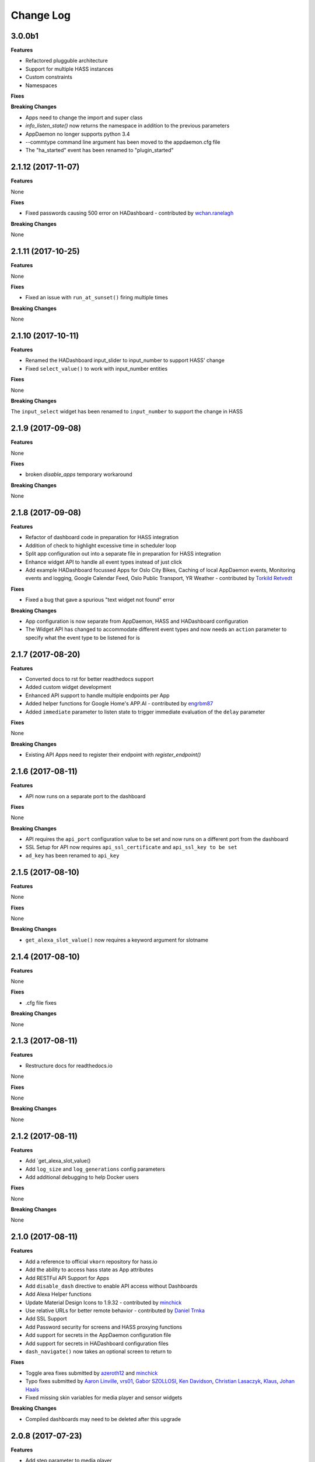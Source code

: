 Change Log
==========

3.0.0b1
------------------

**Features**

- Refactored plugguble architecture
- Support for multiple HASS instances
- Custom constraints
- Namespaces

**Fixes**

**Breaking Changes**

- Apps need to change the import and super class
- `info_listen_state()` now returns the namespace in addition to the previous parameters
- AppDaemon no longer supports python 3.4
- --commtype command line argument has been moved to the appdaemon.cfg file
- The "ha_started" event has been renamed to "plugin_started"

2.1.12 (2017-11-07)
------

**Features**

None

**Fixes**

- Fixed passwords causing 500 error on HADashboard - contributed by `wchan.ranelagh <https://community.home-assistant.io/u/wchan.ranelagh/summary>`__

**Breaking Changes**

None

2.1.11 (2017-10-25)
------

**Features**

None

**Fixes**

- Fixed an issue with ``run_at_sunset()`` firing multiple times

**Breaking Changes**

None

2.1.10 (2017-10-11)
------------------

**Features**

- Renamed the HADashboard input_slider to input_number to support HASS' change
- Fixed ``select_value()`` to work with input_number entities

**Fixes**

None

**Breaking Changes**

The ``input_select`` widget has been renamed to ``input_number`` to support the change in HASS

2.1.9 (2017-09-08)
------------------

**Features**

None

**Fixes**

- broken `disable_apps` temporary workaround

**Breaking Changes**

None

2.1.8 (2017-09-08)
------------------

**Features**

- Refactor of dashboard code in preparation for HASS integration
- Addition of check to highlight excessive time in scheduler loop
- Split app configuration out into a separate file in preparation for HASS integration
- Enhance widget API to handle all event types instead of just click
- Add example HADashboard focussed Apps for Oslo City Bikes, Caching of local AppDaemon events, Monitoring events and logging, Google Calendar Feed, Oslo Public Transport, YR Weather - contributed by `Torkild Retvedt <https://github.com/torkildr>`__

**Fixes**

- Fixed a bug that gave a spurious "text widget not found" error

**Breaking Changes**

- App configuration is now separate from AppDaemon, HASS and HADashboard configuration
- The Widget API has changed to accommodate different event types and now needs an ``action`` parameter to specify what the event type to be listened for is


2.1.7 (2017-08-20)
------------------

**Features**

- Converted docs to rst for better readthedocs support
- Added custom widget development
- Enhanced API support to handle multiple endpoints per App
- Added helper functions for Google Home's APP.AI - contributed by `engrbm87 <https://github.com/engrbm87>`__
- Added ``immediate`` parameter to listen state to trigger immediate evaluation of the ``delay`` parameter

**Fixes**

None

**Breaking Changes**

- Existing API Apps need to register their endpoint with `register_endpoint()`

2.1.6 (2017-08-11)
------------------

**Features**

-  API now runs on a separate port to the dashboard

**Fixes**

None

**Breaking Changes**

-  API requires the ``api_port`` configuration value to be set and now
   runs on a different port from the dashboard
-  SSL Setup for API now requires ``api_ssl_certificate`` and
   ``api_ssl_key to be set``
-  ``ad_key`` has been renamed to ``api_key``

2.1.5 (2017-08-10)
------------------

**Features**

None

**Fixes**

None

**Breaking Changes**

-  ``get_alexa_slot_value()`` now requires a keyword argument for
   slotname

2.1.4 (2017-08-10)
------------------

**Features**

None

**Fixes**

-  .cfg file fixes

**Breaking Changes**

None

2.1.3 (2017-08-11)
------------------

**Features**

-  Restructure docs for readthedocs.io

None

**Fixes**

None

**Breaking Changes**

None

2.1.2 (2017-08-11)
-----

**Features**

-  Add \`get\_alexa\_slot\_value()
-  Add ``log_size`` and ``log_generations`` config parameters
-  Add additional debugging to help Docker users

**Fixes**

None

**Breaking Changes**

None

2.1.0 (2017-08-11)
------------------

**Features**

-  Add a reference to official ``vkorn`` repository for hass.io
-  Add the ability to access hass state as App attributes
-  Add RESTFul API Support for Apps
-  Add ``disable_dash`` directive to enable API access without
   Dashboards
-  Add Alexa Helper functions
-  Update Material Design Icons to 1.9.32 - contributed by
   `minchick <https://github.com/minchik>`__
-  Use relative URLs for better remote behavior - contributed by `Daniel
   Trnka <https://github.com/trnila>`__
-  Add SSL Support
-  Add Password security for screens and HASS proxying functions
-  Add support for secrets in the AppDaemon configuration file
-  Add support for secrets in HADashboard configuration files
-  ``dash_navigate()`` now takes an optional screen to return to

**Fixes**

-  Toggle area fixes submitted by
   `azeroth12 <https://github.com/azeroth12>`__ and
   `minchick <https://github.com/minchik>`__
-  Typo fixes submitted by `Aaron
   Linville <https://github.com/linville>`__,
   `vrs01 <https://github.com/vrs01>`__, `Gabor
   SZOLLOSI <https://github.com/szogi>`__, `Ken
   Davidson <https://github.com/kwdavidson>`__, `Christian
   Lasaczyk <https://github.com/ChrisLasar>`__,
   `Klaus <https://github.com/k-laus>`__, `Johan
   Haals <https://github.com/jhaals>`__
-  Fixed missing skin variables for media player and sensor widgets

**Breaking Changes**

-  Compiled dashboards may need to be deleted after this upgrade

2.0.8 (2017-07-23)
------------------

**Features**

-  Add step parameter to media player
-  Add ``row`` parameter to dashboard
-  Add ability to set timeout and return on dash navigation
-  Add ability to force dashboard page changes from Apps, Alexa and HASS
   Automations

**Fixes**

-  Add quotes to times in examples.yaml - contributed by
   `Cecron <https://github.com/Cecron>`__
-  Fix python 3.6 issue with datetime.datetime.fromtimestamp() -
   contributed by `motir <https://github.com/motir>`__

**Breaking Changes**

None

2.0.7 (2017-07-20)
------------------

**Features**

None

**Fixes**

-  Fixed a bug in label and text\_sensor widgets

**Breaking Changes**

None

2.0.6 (2017-07-20)
------------------

**Features**

None

**Fixes**

-  Fix a bug causing an apps ``terminate()`` to not be called

**Breaking Changes**

None

2.0.5 (2017-07-16)
------------------

**Features**

None

**Fixes**

-  Change ``convert_utc()`` to use iso8601 library

**Breaking Changes**

None

2.0.4 (2017-07-16)
------------------

**Features**

-  AppDaemon is now on PyPi - no more need to use git for installs
-  Allow time\_zone directive in appdaemon.cfg to override hass supplied
   time zone
-  Add API calls to return info on schedule table and callbacks
   (get\_scheduler\_entries(), get\_callback\_entries())
-  Add ``get_tracker_details()``
-  Add sub entity to sensor
-  Add ``hass_disconnected`` event and allow Apps to run while HASS is
   disconnected

**Fixes**

-  Fix startup examples to match new ``-c`` semantics and add in docs
-  Fix Time Travel
-  Fix for crashes on HASS restart if apps weren't in use - contributed
   by `shprota <https://github.com/shprota>`__
-  Attempted a fix for ``NaN`` showing for Nest & Ecobee thermostats
   when in auto mode

**Breaking Changes**

None

2.0.3 (2017-07-09)
------------------

**Features**

-  Add error display field to weather widget

**Fixes**

-  Fix issue with device trackers and ``use_hass_icon``

**Breaking Changes**

None

2.0.2 (2017-07-08)
------------------

**Features**

-  Move docker image to python 3.6

**Fixes**

None

**Breaking Changes**

None

2.0.1 (2017-07-08)
------------------

**Features**

-  Much Improved Docker support including tutorial - many thanks to
   `quadportnick <https://community.home-assistant.io/u/quadportnick/summary>`__

**Fixes**

-  Version Change
-  Respect cert\_path setting when connecting to WebSocket over SSL -
   contributed by `yawor <https://github.com/yawor>`__

**Breaking Changes**

None

2.0.0beta4 (2017-06-18)
-----------------------

**Features**

-  Migrate timer thread to async
-  Add option to turn off verification for self signed certs
   (contributed by `janwh <https://github.com/janwh>`__)
-  AppDaemon configuration now uses YAML, among other things this allows
   arbitarily complex nested data structures in App parameters
-  Added ability to convert from old cfg file to YAML
-  AppDaemon Apps can now publish arbitary state to other Apps and the
   dashboard
-  Added Gauge Widget
-  Added RSS Widget
-  Add next and previous track to media player

**Fixes**

-  Slider now works correctly after changes outside of HADashboard
-  Climate now works correctly after changes outside of HADashboard
-  Media player now works correctly after changes outside of HADashboard
-  ha.log now correctly dumps data structures
-  on\_attributes for lights now correctly supports RGB and XY\_COLOR
-  Fixed a bug in the scheduler to reduce clock skew messages

**Breaking Changes**

-  The cfg file style of configuration is now deprecated although it
   still works for now for most features
-  Argument names passed to Apps are now case sensitive

2.0.0beta3.5 (2017-04-09)
-------------------------

**Features**

-  Label now accepts HTML for the value
-  IFRAME widget now allows vimeo and youtube videos to go fullscreen
   when clicked
-  IFRAME and Camera widgets now have optional title overlay
-  Widgets that display icons can now pick up icons defined in HASS
-  aiohttp version 2 support

**Fixes**

-  

**Breaking Changes**

-  

2.0.0beta3 (2017-03-27)
-----------------------

**Features**

-  Added alarm widget
-  Added camera widget
-  Dimmers and groups now allow you to specify a list of on parameters
   to control brightness, color etc.
-  Edited code for PEP8 Compliance
-  Widgets can now have a default size other than ``(1x1)``
-  Added ``empty`` to layouts for multiple blank lines
-  Numeric values can now have a comma as the decimal separator
-  Add Global Parameters
-  Rewrote media widget

**Fixes**

-  IFrames now follow widget borders better
-  IFrame now allows user input
-  Fixed a race condition on dashboard reload

**Breaking Changes**

-  Media Widget now needs to be 2 cells high

2.0.0beta2 (2017-03-12)
-----------------------

**Features**

-  Widget level styles now correctly override just the styles they are
   replacing in the skin, not the whole style
-  Device tracker toggling of state is optional and defaults to off
-  Add climate widget
-  Add script widget
-  Add lock widget
-  Add cover widget
-  Added optional ``monitored_state`` argument to group to pick a
   representative entity to track dimming instead of guessing
-  Introduce new widget definition model in preparation for custom
   widgets
-  Rewrite several widgets using the new model
-  Add state map and state text functions to sensor, scene,
   binary\_sensor, switch, device\_tracker, script, lock, cover,
   input\_boolean
-  Allow dashboard accesses to be logged in a separate file
-  Flag to force recompilation after startup
-  Additional error checks in many places
-  Dashboard determines the stream URL dynamically rather than by having
   it hard coded
-  Add IFRAME widget
-  Sensor widget now automatically detects units
-  Sensor widget has separate styles for text and numeric
-  Style fixes
-  Active Map for device trackers

**Fixes**

-  Various minor skin fixes

**Breaking Changes**

-  Widget level styles that relied on overriding the whole skin style
   may no longer work as expected
-  Device trackers must now be explicitly configured to allow the user
   to toggle state, by setting the ``enable`` parameter
-  Groups of lights must have the ``monitored_entity`` argument to work
   properly if they contain any dimmable lights
-  ``text_sensor`` is deprecated and will be removed at some stage. It
   is now an alias for ``sensor``

2.0.0beta1 (2017-03-04)
-----------------------

**Features**

-  Initial release of HADashboard v2

**Fixes**

None

**Breaking Changes**

-  appdaemon's ``-c`` option now identifies a directory not a file. The
   previously identified file must exist in that directory and be named
   ``appdaemon.cfg``

1.5.2 (2017-02-04)
------------------

**Features**

-  Code formatted to PEP8, various code optimizations - contributed by
   `yawor <https://github.com/yawor>`__
-  Version check for WebSockets now understands dev versions -
   contributed by `yawor <https://github.com/yawor>`__
-  ``turn_off()`` will now call ``turn_on()`` for scenes since turning a
   scene off makes no sense, to allow extra flexibility
-  Restored the ability to use **line**, **module** and **function** in
   log messages. Recoded to prevent errors in non-compatible Python
   versions if the templates are not used.

**Fixes**

None

**Breaking Changes**

None

1.5.1 (2017-01-30)
------------------

**Features**

None

**Fixes**

-  Functionality to substitute line numbers and module names in log
   statements temporarily removed

**Breaking Changes**

-  Functionality to substitute line numbers and module names in log
   statements temporarily removed

1.5.0 (2017-01-21)
------------------

**Features**

-  Swap from EventStream to Websockets (Requires Home Assistant 0.34 or
   later). For earlier versions of HA, AppDaemon will fallback to
   EventStream.
-  Restored less verbose messages on HA restart, but verbose messages
   can be enabled by setting ``-D DEBUG`` when starting AppDaemon
-  From the command line ctrl-c now results in a clean shutdown.
-  Home Assistant config e.g. Latitude, Longitude are now available in
   Apps in the ``self.ha_config`` dictionary.
-  Logging can now take placeholder strings for line number, function
   and module which will be appropriately expanded in the actual message
-  Add example apps: battery, grandfather, sensor\_notification, sound
-  Updates to various example apps

**Fixes**

-  get\_app() will now return ``None`` if the app is not found rather
   than throwing an exception.

**Breaking Changes**

-  get\_app() will now return ``None`` if the app is not found rather
   than throwing an exception.

None

1.4.2 (2017-01-21)
------------------

**Features**

None

**Fixes**

-  Remove timeout parameter from SSEClient call unless timeout is
   explicitly specified in the config file

**Breaking Changes**

None

1.4.1 (2017-01-21)
------------------

**Features**

-  turn\_off() now allows passing of parameters to the underlying
   service call
-  Better handling of scheduler and worker thread errors. More
   diagnostics, plus scheduler errors now delete the entry where
   possible to avoid spamming log entries
-  More verbose error handling with HA communication errors

**Fixes**

None

**Breaking Changes**

None

1.4.0 (2017-01-20)
------------------

**Features**

-  notify() now supports names
-  It is now possible to set a timeout value for underlying calls to the
   HA EventStream
-  It is no longer neccesary to specify latitude, longitude and timezone
   in the config file, the info is pulled from HA
-  When being reloaded, Apps are now able to clean up if desired by
   creating an optional ``terminate()`` function.
-  Added support for module dependencies

**Fixes**

**Breaking Changes**

-  To include a title when using the ``notify()`` call, you must now use
   the keyword ``title`` instead of the optional positional parameter

1.3.7 (2017-01-17)
------------------

**Features**

-  Add ``entity_exists()`` call
-  List Apps holding up initialization

**Fixes**

-  Add documentation for the days constraint
-  Various other contributed documentation fixes

**Breaking Changes**

None

1.3.6 (2016-10-01)
------------------

**Features**

-  Add device trackers to switch\_reset example

**Fixes**

-  Fixed a bug in which AppDaemon exited on startup if HA was not
   listening causing AppDaemon failure to start on reboots
-  Fixed some scheduler behavior for appd and ha restart events
-  Fix presence example to only notify when state changes (e.g. not just
   for position updates)
-  Change door notify example to explicitly say "open" or "closed"
   instead of passing through state
-  Fix a bug in device\_trackers example

**Breaking Changes**

None

1.3.4 (2016-09-20)
------------------

**Features**

-  Add Minimote Example
-  Add device trackers to switch\_reset example

**Fixes**

-  Fixed a minor scheduler bug that didn't honor the delay for callbacks
   fired from appd and ha restart events

**Breaking Changes**

None

1.3.4 (2016-09-18)
------------------

**Features**

-  Add Momentary Switch example
-  Add Switch Reset Example

**Fixes**

-  Fix a race condition in App Initialization
-  Fix a bug that overwrote state attributes
-  Fix to smart heat example app
-  Fix day constraints while using time travel

**Breaking Changes**

None

1.3.3 (2016-09-16)
------------------

**Features**

-  Add ability to specify a cert dirctory for self-signed certs
-  Add ability for ``listen_event()`` to listen to any event
-  Add filter options to listen\_event()

**Fixes**

-  Fix several potential race conditions in the scheduler

**Breaking Changes**

None

1.3.2 (2016-09-08)
------------------

**Features**

-  Document "Time Travel" functionality
-  Add convenience function to set input\_select called
   ``select_option()`` - contributed by
   `jbardi <https://community.home-assistant.io/users/jbardi/activity>`__
-  Add global access to configuration and global configuration variables
   - suggested by
   `ReneTode <https://community.home-assistant.io/users/renetode/activity>`__

**Fixes**

-  Tidy up examples for listen state - suggested by
   `ReneTode <https://community.home-assistant.io/users/renetode/activity>`__
-  Warning when setting state for a non-existent entity is now only
   given the first time
-  Allow operation with no ``ha_key`` specified
-  AppDaemon will now use the supplied timezone for all operations
   rather than just for calculating sunrise and sunset
-  Reduce the chance of a spurious Clock Skew error at startup

**Breaking Changes**

None

1.3.1 (2016-09-04)
------------------

**Features**

-  Add convenience function to set input\_selector called
   ``select_value()`` - contributed by `Dave
   Banks <https://github.com/djbanks>`__

**Fixes**

None

**Breaking Changes**

None

1.3.0 (2016-09-04)
------------------

**Features**

-  Add ability to randomize times in scheduler
-  Add ``duration`` to listen\_state() to fire event when a state
   condition has been met for a period of time
-  Rewrite scheduler to allow time travel (for testing purposes only, no
   effect on regular usage!)
-  Allow input\_boolean constraints to have reversed logic
-  Add info\_listen\_state(), info\_listen\_event() and info\_schedule()
   calls

**Fixes**

-  Thorough proofreading correcting typos and formatting of API.md -
   contributed by `Robin Lauren <https://github.com/llauren>`__
-  Fixed a bug that was causing scheduled events to fire a second late
-  Fixed a bug in ``get_app()`` that caused it to return a dict instead
   of an object
-  Fixed an error when missing state right after HA restart

**Breaking Changes**

-  ``run_at_sunrise(``) and ``run_at_sunset()`` no longer take a fixed
   offset parameter, it is now a keyword, e.g. ``offset = 60``

1.2.2 (2016-31-09)
------------------

**Features**

None

**Fixes**

-  Fixed a bug preventing get\_state() calls for device types
-  Fixed a bug that would cause an error in the last minute of an hour
   or last hour of a day in run\_minutely() and run)hourly()
   respectively

**Breaking Changes**

None

1.2.1 (2016-26-09)
------------------

**Features**

-  Add support for windows

**Fixes**

None

**Breaking Changes**

None

1.2.0 (2016-24-09)
------------------

**Features**

-  Add support for recursive directories - suggested by
   `jbardi <https://github.com/jbardi>`__

**Fixes**

None

**Breaking Changes**

None

1.1.1 (2016-23-09)
------------------

**Fixes**

-  Fix init scripts

1.1.0 (2016-21-09)
------------------

**Features**

-  Installation via pip3 - contributed by `Martin
   Hjelmare <https://github.com/MartinHjelmare>`__
-  Docker support (non Raspbian only) - contributed by `Jesse
   Newland <https://github.com/jnewland>`__
-  Allow use of STDERR and SDTOUT as logfile paths to redirect to stdout
   and stderr respectively - contributed by `Jason
   Hite <https://github.com/jasonmhite>`__
-  Deprecated "timezone" directive on cfg file in favor of "time\_zone"
   for consistency with Home Assistant config
-  Added default paths for config file and apps directory
-  Log and error files default to STDOUT and STDERR respectively if not
   specified
-  Added systemd service file - contributed by `Jason
   Hite <https://github.com/jasonmhite>`__

**Fixes**

-  Fix to give more information if initial connect to HA fails (but
   still avoid spamming logs too badly if it restarts)
-  Rename 'init' directory to 'scripts'
-  Tidy up docs

**Breaking Changes**

-  As a result of the repackaging for PIP3 installation, all apps must
   be edited to change the import statement of the api to
   ``import appdaemon.appapi as appapi``
-  Config must now be explicitly specfied with the -c option if you
   don't want it to pick a default file location
-  Logfile will no longer implicitly redirect to STDOUT if running
   without the -d flag, instead specify STDOUT in the config file or
   remove the logfile directive entirely
-  timezone is deprecated in favor of time\_zone but still works for now

1.0.0 (2016-08-09)
------------------

**Initial Release**
